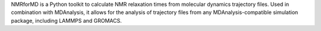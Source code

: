 NMRforMD is a Python toolkit to calculate NMR relaxation times
from molecular dynamics trajectory files. Used in combination
with MDAnalysis, it allows for the analysis of trajectory
files from any MDAnalysis-compatible simulation package, including
LAMMPS and GROMACS.
